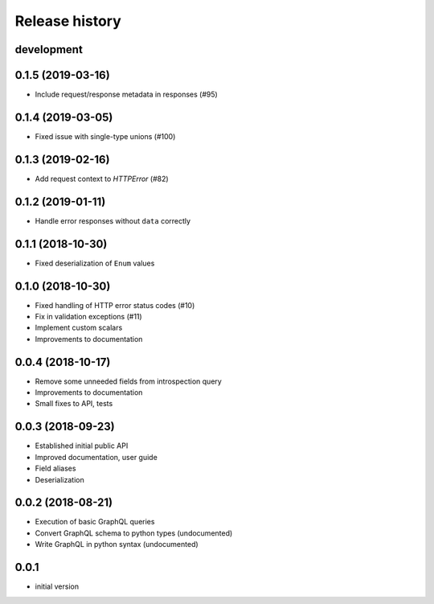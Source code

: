 Release history
---------------

development
+++++++++++

0.1.5 (2019-03-16)
++++++++++++++++++

- Include request/response metadata in responses (#95)

0.1.4 (2019-03-05)
++++++++++++++++++

- Fixed issue with single-type unions (#100)

0.1.3 (2019-02-16)
++++++++++++++++++

- Add request context to `HTTPError` (#82)

0.1.2 (2019-01-11)
++++++++++++++++++

- Handle error responses without ``data`` correctly

0.1.1 (2018-10-30)
++++++++++++++++++

- Fixed deserialization of ``Enum`` values

0.1.0 (2018-10-30)
++++++++++++++++++

- Fixed handling of HTTP error status codes (#10)
- Fix in validation exceptions (#11)
- Implement custom scalars
- Improvements to documentation

0.0.4 (2018-10-17)
++++++++++++++++++

- Remove some unneeded fields from introspection query
- Improvements to documentation
- Small fixes to API, tests

0.0.3 (2018-09-23)
++++++++++++++++++

- Established initial public API
- Improved documentation, user guide
- Field aliases
- Deserialization

0.0.2 (2018-08-21)
++++++++++++++++++

- Execution of basic GraphQL queries
- Convert GraphQL schema to python types (undocumented)
- Write GraphQL in python syntax (undocumented)

0.0.1
+++++

- initial version
